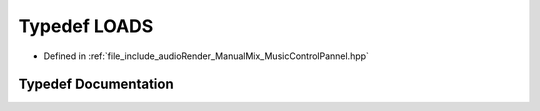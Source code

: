 .. _exhale_typedef_MusicControlPannel_8hpp_1ab133b0d81c222324c3cd46e91d30fb7d:

Typedef LOADS
=============

- Defined in :ref:`file_include_audioRender_ManualMix_MusicControlPannel.hpp`


Typedef Documentation
---------------------


.. doxygentypedef:: LOADS
   :project: Project_DJ_Engine